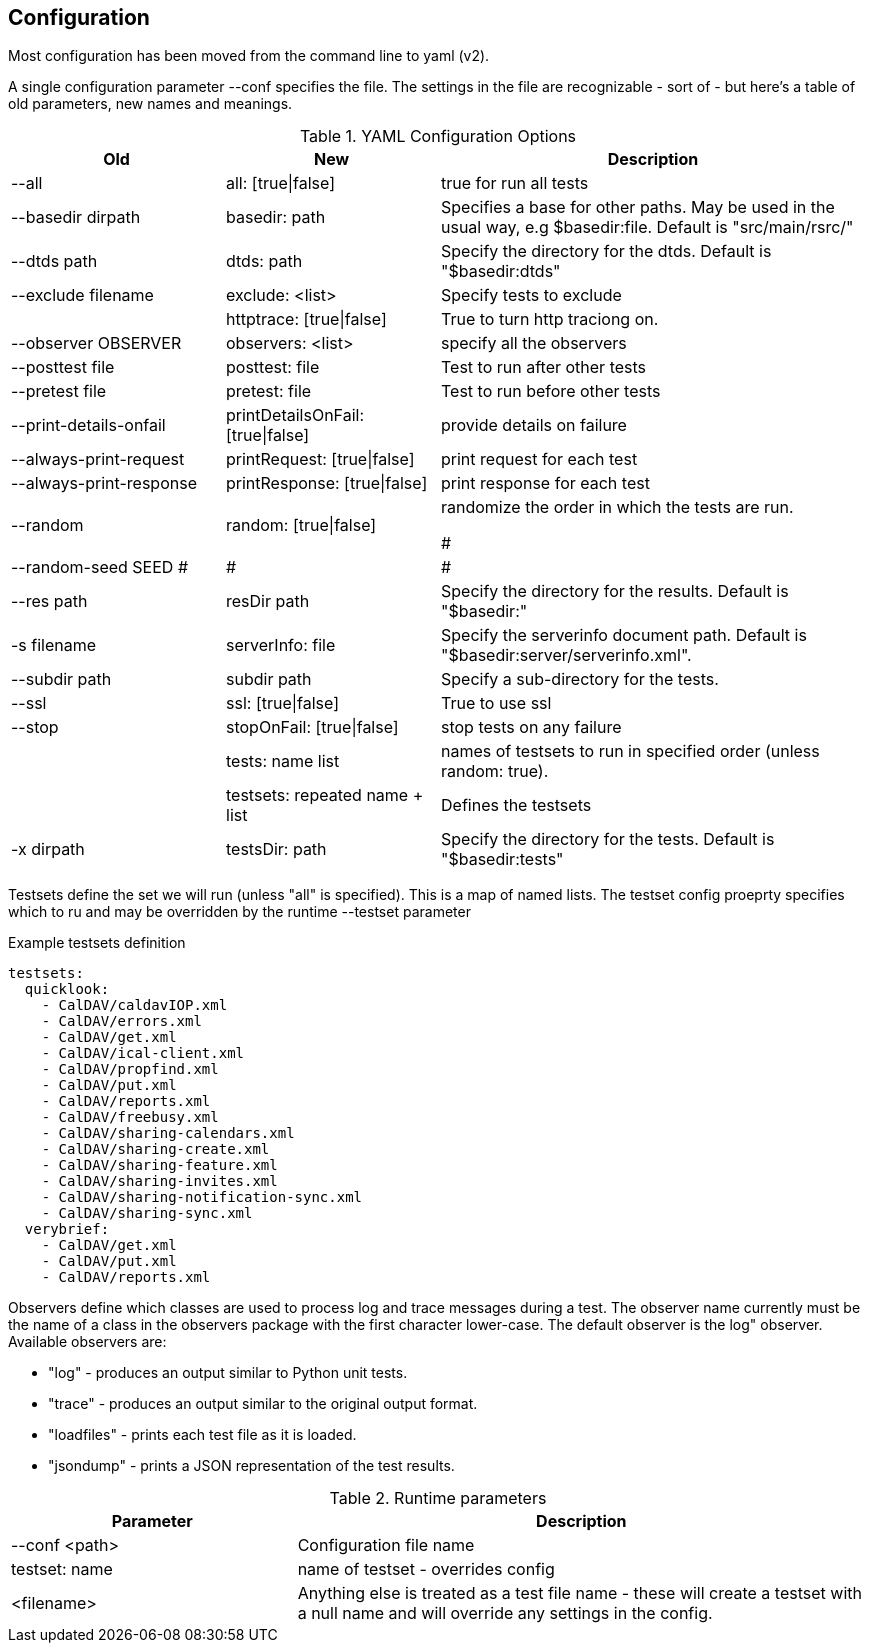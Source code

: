 == Configuration

Most configuration has been moved from the command line to yaml (v2).

A single configuration parameter --conf specifies the file. The settings in the file are recognizable - sort of - but here's a table of old parameters, new names and meanings.

[cols="1,1,2", options="header"]
.YAML Configuration Options
|===
| Old
| New
| Description

| --all
| all: [true\|false]
| true for run all tests

| --basedir dirpath
| basedir: path
| Specifies a base for other paths. May be used in the usual way, e.g $basedir:file. Default is "src/main/rsrc/"

| --dtds path
| dtds: path
| Specify the directory for the dtds. Default is "$basedir:dtds"

| --exclude filename
| exclude: <list>
| Specify tests to exclude

|
| httptrace: [true\|false]
| True to turn http traciong on.

| --observer OBSERVER
| observers: <list>
| specify all the observers

| --posttest file
| posttest: file
| Test to run after other tests

| --pretest file
| pretest: file
| Test to run before other tests

| --print-details-onfail
| printDetailsOnFail: [true\|false]
| provide details on failure

| --always-print-request
| printRequest: [true\|false]
| print request for each test

| --always-print-response
| printResponse: [true\|false]
| print response for each test

| --random
| random: [true\|false]
| randomize the order in which the tests are run.

#| --random-seed SEED
#|
#|
#
| --res path
| resDir path
| Specify the directory for the results. Default is "$basedir:"

| -s filename
| serverInfo: file
| Specify the serverinfo document path. Default is "$basedir:server/serverinfo.xml".

| --subdir path
| subdir path
| Specify a sub-directory for the tests.

| --ssl
| ssl: [true\|false]
| True to use ssl

| --stop
| stopOnFail: [true\|false]
| stop tests on any failure

|
| tests: name list
| names of testsets to run in specified order (unless random: true).

|
| testsets: repeated name + list
| Defines the testsets

| -x dirpath
| testsDir: path
| Specify the directory for the tests. Default is "$basedir:tests"
|===

Testsets define the set we will run (unless "all" is specified). This is a map of named lists. The testset config proeprty specifies which to ru  and may be overridden by the runtime --testset parameter

.Example testsets definition
[source]
----
testsets:
  quicklook:
    - CalDAV/caldavIOP.xml
    - CalDAV/errors.xml
    - CalDAV/get.xml
    - CalDAV/ical-client.xml
    - CalDAV/propfind.xml
    - CalDAV/put.xml
    - CalDAV/reports.xml
    - CalDAV/freebusy.xml
    - CalDAV/sharing-calendars.xml
    - CalDAV/sharing-create.xml
    - CalDAV/sharing-feature.xml
    - CalDAV/sharing-invites.xml
    - CalDAV/sharing-notification-sync.xml
    - CalDAV/sharing-sync.xml
  verybrief:
    - CalDAV/get.xml
    - CalDAV/put.xml
    - CalDAV/reports.xml
----

Observers define which classes are used to process log and trace messages during a test. The observer name currently must be the name of a class in the observers package with the first character lower-case. The default observer is the log" observer. Available observers are:

    * "log" - produces an output similar to Python unit tests.
    * "trace" - produces an output similar to the original output format.
    * "loadfiles" - prints each test file as it is loaded.
    * "jsondump" - prints a JSON representation of the test results.


[cols="1,2", options="header"]
.Runtime parameters
|===
| Parameter
| Description

| --conf <path>
| Configuration file name

| testset: name
| name of testset - overrides config

| <filename>
| Anything else is treated as a test file name - these will create a testset with a null name and will override any settings in the config.
|===
